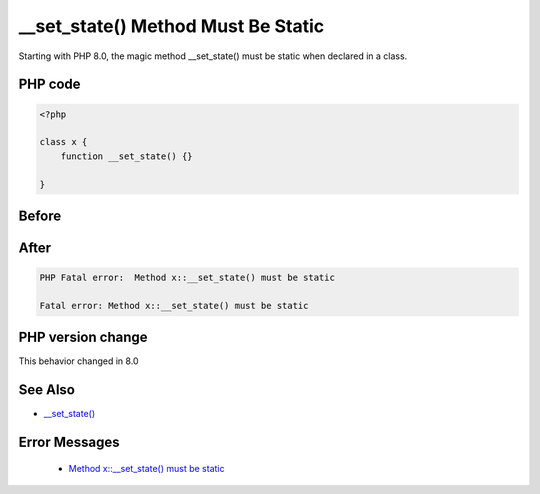 .. _`__set_state()-method-must-be-static`:

__set_state() Method Must Be Static
===================================
.. meta::
	:description:
		__set_state() Method Must Be Static: Starting with PHP 8.
	:twitter:card: summary_large_image
	:twitter:site: @exakat
	:twitter:title: __set_state() Method Must Be Static
	:twitter:description: __set_state() Method Must Be Static: Starting with PHP 8
	:twitter:creator: @exakat
	:twitter:image:src: https://php-changed-behaviors.readthedocs.io/en/latest/_static/logo.png
	:og:image: https://php-changed-behaviors.readthedocs.io/en/latest/_static/logo.png
	:og:title: __set_state() Method Must Be Static
	:og:type: article
	:og:description: Starting with PHP 8
	:og:url: https://php-tips.readthedocs.io/en/latest/tips/set_state_must_be_static.html
	:og:locale: en

Starting with PHP 8.0, the magic method __set_state() must be static when declared in a class.

PHP code
________
.. code-block:: php

   <?php
   
   class x {
       function __set_state() {}
       
   }

Before
______
.. code-block:: output

   

After
______
.. code-block:: output

   PHP Fatal error:  Method x::__set_state() must be static
   
   Fatal error: Method x::__set_state() must be static
   


PHP version change
__________________
This behavior changed in 8.0


See Also
________

* `__set_state() <https://www.php.net/manual/en/language.oop5.magic.php#object.set-state>`_


Error Messages
______________

  + `Method x::__set_state() must be static <https://php-errors.readthedocs.io/en/latest/messages/method-%25s%3A%3A%25s%28%29-must-be-static.html>`_



